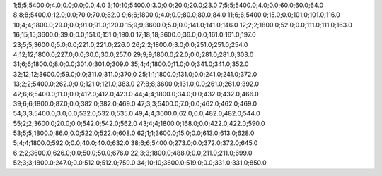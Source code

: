 1;5;5;5400.0;4.0;0.0;0.0;0.0;4.0
3;10;10;5400.0;3.0;0.0;20.0;20.0;23.0
7;5;5;5400.0;4.0;0.0;60.0;60.0;64.0
8;8;8;5400.0;12.0;0.0;70.0;70.0;82.0
9;6;6;1800.0;4.0;0.0;80.0;80.0;84.0
11;6;6;5400.0;15.0;0.0;101.0;101.0;116.0
10;4;4;1800.0;29.0;0.0;91.0;91.0;120.0
15;9;9;3600.0;5.0;0.0;141.0;141.0;146.0
12;2;2;1800.0;52.0;0.0;111.0;111.0;163.0
16;15;15;3600.0;39.0;0.0;151.0;151.0;190.0
17;18;18;3600.0;36.0;0.0;161.0;161.0;197.0
23;5;5;3600.0;5.0;0.0;221.0;221.0;226.0
26;2;2;1800.0;3.0;0.0;251.0;251.0;254.0
4;12;12;1800.0;227.0;0.0;30.0;30.0;257.0
29;9;9;1800.0;22.0;0.0;281.0;281.0;303.0
31;6;6;1800.0;8.0;0.0;301.0;301.0;309.0
35;4;4;1800.0;11.0;0.0;341.0;341.0;352.0
32;12;12;3600.0;59.0;0.0;311.0;311.0;370.0
25;1;1;1800.0;131.0;0.0;241.0;241.0;372.0
13;2;2;5400.0;262.0;0.0;121.0;121.0;383.0
27;8;8;3600.0;131.0;0.0;261.0;261.0;392.0
42;6;6;5400.0;11.0;0.0;412.0;412.0;423.0
44;4;4;1800.0;34.0;0.0;432.0;432.0;466.0
39;6;6;1800.0;87.0;0.0;382.0;382.0;469.0
47;3;3;5400.0;7.0;0.0;462.0;462.0;469.0
54;3;3;5400.0;3.0;0.0;532.0;532.0;535.0
49;4;4;3600.0;62.0;0.0;482.0;482.0;544.0
55;2;2;3600.0;20.0;0.0;542.0;542.0;562.0
43;4;4;1800.0;168.0;0.0;422.0;422.0;590.0
53;5;5;1800.0;86.0;0.0;522.0;522.0;608.0
62;1;1;3600.0;15.0;0.0;613.0;613.0;628.0
5;4;4;1800.0;592.0;0.0;40.0;40.0;632.0
38;6;6;5400.0;273.0;0.0;372.0;372.0;645.0
6;2;2;3600.0;626.0;0.0;50.0;50.0;676.0
22;3;3;1800.0;488.0;0.0;211.0;211.0;699.0
52;3;3;1800.0;247.0;0.0;512.0;512.0;759.0
34;10;10;3600.0;519.0;0.0;331.0;331.0;850.0
